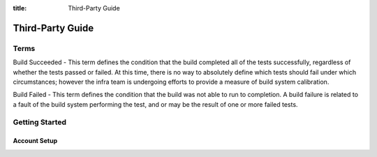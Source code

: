 :title: Third-Party Guide

.. _third-party_manual:

Third-Party Guide
#################

Terms
===============
Build Succeeded - This term defines the condition that the build completed all of the tests successfully, regardless of whether the tests passed or failed.  At this time, there is no way to absolutely define which tests should fail under which circumstances; however the infra team is undergoing efforts to provide a measure of build system calibration.

Build Failed - This term defines the condition that the build was not able to run to completion.  A build failure is related to a fault of the build system performing the test, and or may be the result of one or more failed tests.


Getting Started
===============

Account Setup
-------------
